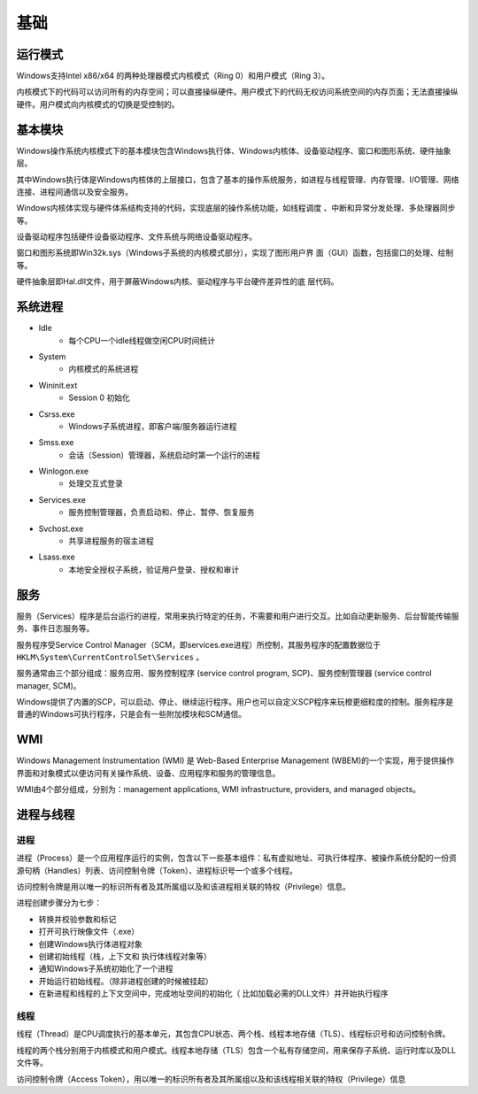 基础
========================================

运行模式
----------------------------------------
Windows支持Intel x86/x64 的两种处理器模式内核模式（Ring 0）和用户模式（Ring 3）。

内核模式下的代码可以访问所有的内存空间；可以直接操纵硬件。用户模式下的代码无权访问系统空间的内存页面；无法直接操纵硬件。用户模式向内核模式的切换是受控制的。

基本模块
----------------------------------------
Windows操作系统内核模式下的基本模块包含Windows执行体、Windows内核体、设备驱动程序、窗口和图形系统、硬件抽象层。

其中Windows执行体是Windows内核体的上层接口，包含了基本的操作系统服务，如进程与线程管理、内存管理、I/O管理、网络连接、进程间通信以及安全服务。

Windows内核体实现与硬件体系结构支持的代码，实现底层的操作系统功能，如线程调度 、中断和异常分发处理、多处理器同步等。

设备驱动程序包括硬件设备驱动程序、文件系统与网络设备驱动程序。

窗口和图形系统即Win32k.sys（Windows子系统的内核模式部分），实现了图形用户界 面（GUI）函数，包括窗口的处理、绘制等。

硬件抽象层即Hal.dll文件，用于屏蔽Windows内核、驱动程序与平台硬件差异性的底 层代码。

系统进程
----------------------------------------
- Idle
    - 每个CPU一个idle线程做空闲CPU时间统计
- System
    - 内核模式的系统进程
- Wininit.ext
    - Session 0 初始化
- Csrss.exe
    - Windows子系统进程，即客户端/服务器运行进程
- Smss.exe
    - 会话（Session）管理器，系统启动时第一个运行的进程
- Winlogon.exe
    - 处理交互式登录
- Services.exe
    - 服务控制管理器，负责启动和、停止、暂停、恢复服务
- Svchost.exe
    - 共享进程服务的宿主进程
- Lsass.exe
    - 本地安全授权子系统，验证用户登录、授权和审计

服务
----------------------------------------
服务（Services）程序是后台运行的进程，常用来执行特定的任务，不需要和用户进行交互。比如自动更新服务、后台智能传输服务、事件日志服务等。

服务程序受Service Control Manager（SCM，即services.exe进程）所控制，其服务程序的配置数据位于 ``HKLM\System\CurrentControlSet\Services`` 。

服务通常由三个部分组成：服务应用、服务控制程序 (service control program, SCP)、服务控制管理器 (service control manager, SCM)。

Windows提供了内置的SCP，可以启动、停止、继续运行程序。用户也可以自定义SCP程序来玩橙更细粒度的控制。服务程序是普通的Windows可执行程序，只是会有一些附加模块和SCM通信。

WMI
----------------------------------------
Windows Management Instrumentation (WMI) 是 Web-Based Enterprise Management (WBEM)的一个实现，用于提供操作界面和对象模式以便访问有关操作系统、设备、应用程序和服务的管理信息。

WMI由4个部分组成，分别为：management applications, WMI infrastructure, providers, and managed objects。

进程与线程
----------------------------------------

进程
~~~~~~~~~~~~~~~~~~~~~~~~~~~~~~~~~~~~~~~~
进程（Process）是一个应用程序运行的实例，包含以下一些基本组件：私有虚拟地址、可执行体程序、被操作系统分配的一份资源句柄（Handles）列表、访问控制令牌（Token）、进程标识号一个或多个线程。

访问控制令牌是用以唯一的标识所有者及其所属组以及和该进程相关联的特权（Privilege）信息。

进程创建步骤分为七步：

- 转换并校验参数和标记
- 打开可执行映像文件（.exe）
- 创建Windows执行体进程对象
- 创建初始线程（栈，上下文和 执行体线程对象等）
- 通知Windows子系统初始化了一个进程
- 开始运行初始线程。（除非进程创建的时候被挂起）
- 在新进程和线程的上下文空间中，完成地址空间的初始化（ 比如加载必需的DLL文件）并开始执行程序

线程
~~~~~~~~~~~~~~~~~~~~~~~~~~~~~~~~~~~~~~~~
线程（Thread）是CPU调度执行的基本单元，其包含CPU状态、两个栈、线程本地存储（TLS）、线程标识号和访问控制令牌。

线程的两个栈分别用于内核模式和用户模式。线程本地存储（TLS）包含一个私有存储空间，用来保存子系统、运行时库以及DLL文件等。

访问控制令牌（Access Token），用以唯一的标识所有者及其所属组以及和该线程相关联的特权（Privilege）信息
